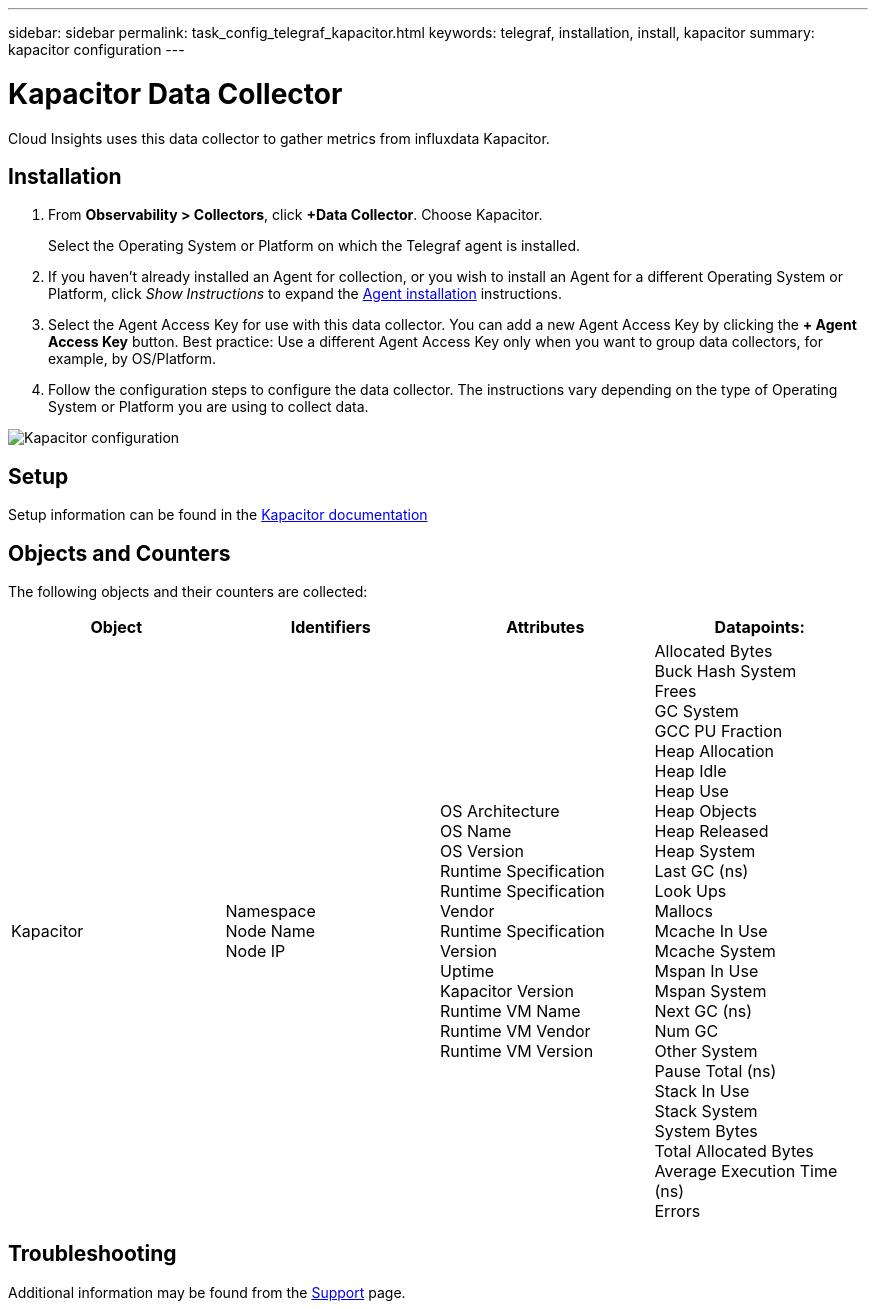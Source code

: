 ---
sidebar: sidebar
permalink: task_config_telegraf_kapacitor.html
keywords: telegraf, installation, install, kapacitor
summary: kapacitor configuration
---

= Kapacitor Data Collector 
:hardbreaks:
:toclevels: 1
:nofooter:
:icons: font
:linkattrs:
:imagesdir: ./media/

[.lead]
Cloud Insights uses this data collector to gather metrics from influxdata Kapacitor. 

== Installation

. From *Observability > Collectors*, click *+Data Collector*. Choose Kapacitor.
+
Select the Operating System or Platform on which the Telegraf agent is installed. 

. If you haven't already installed an Agent for collection, or you wish to install an Agent for a different Operating System or Platform, click _Show Instructions_ to expand the link:task_config_telegraf_agent.html[Agent installation] instructions.

. Select the Agent Access Key for use with this data collector. You can add a new Agent Access Key by clicking the *+ Agent Access Key* button. Best practice: Use a different Agent Access Key only when you want to group data collectors, for example, by OS/Platform.

. Follow the configuration steps to configure the data collector. The instructions vary depending on the type of Operating System or Platform you are using to collect data. 

image:KapacitorDCConfigWindows.png[Kapacitor configuration]

== Setup

Setup information can be found in the https://docs.influxdata.com/kapacitor/v1.5/[Kapacitor documentation] 

== Objects and Counters

The following objects and their counters are collected:

[cols="<.<,<.<,<.<,<.<"]
|===
|Object|Identifiers|Attributes|Datapoints:

|Kapacitor


|Namespace
Node Name
Node IP



|OS Architecture
OS Name
OS Version
Runtime Specification
Runtime Specification Vendor
Runtime Specification Version
Uptime
Kapacitor Version
Runtime VM Name
Runtime VM Vendor
Runtime VM Version


|Allocated Bytes
Buck Hash System 
Frees
GC System 
GCC PU Fraction
Heap Allocation 
Heap Idle 
Heap Use 
Heap Objects
Heap Released 
Heap System 
Last GC (ns)
Look Ups
Mallocs
Mcache In Use 
Mcache System 
Mspan In Use 
Mspan System 
Next GC (ns)
Num GC
Other System 
Pause Total (ns)
Stack In Use 
Stack System 
System Bytes
Total Allocated Bytes
Average Execution Time (ns)
Errors
|===


== Troubleshooting

Additional information may be found from the link:concept_requesting_support.html[Support] page.


